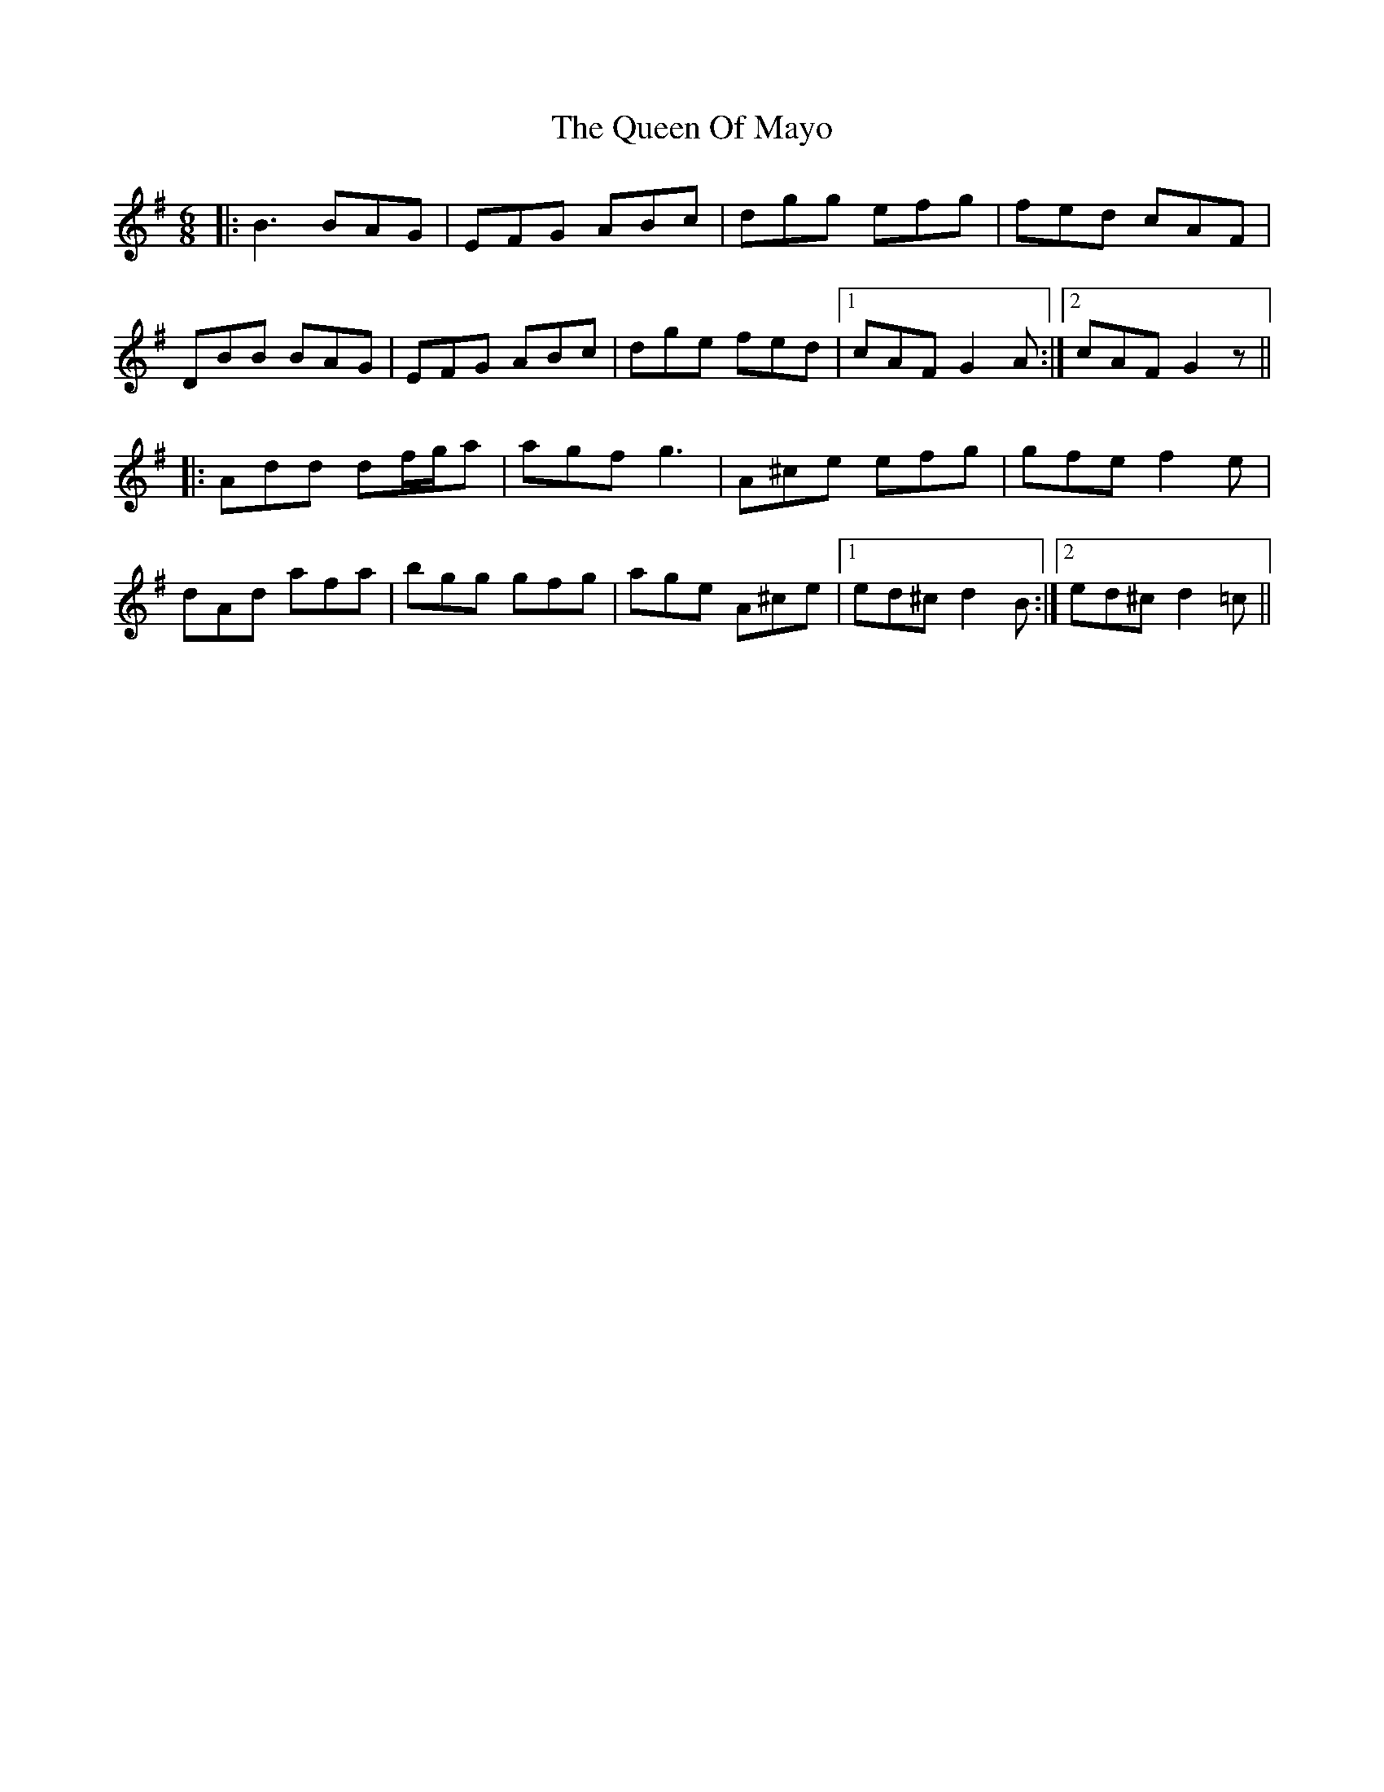 X: 33349
T: Queen Of Mayo, The
R: jig
M: 6/8
K: Gmajor
|:B3 BAG|EFG ABc|dgg efg|fed cAF|
DBB BAG|EFG ABc|dge fed|1 cAF G2A:|2 cAF G2z||
|:Add df/g/a|agf g3|A^ce efg|gfe f2e|
dAd afa|bgg gfg|age A^ce|1 ed^c d2B:|2 ed^c d2=c||

